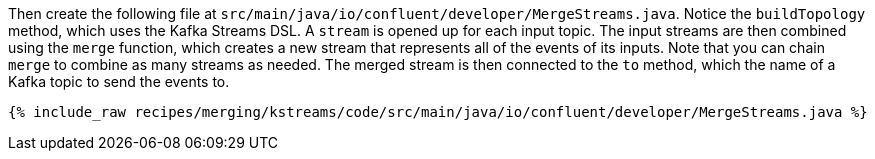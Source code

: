 Then create the following file at `src/main/java/io/confluent/developer/MergeStreams.java`. Notice the `buildTopology` method, which uses the Kafka Streams DSL. A `stream` is opened up for each input topic. The input streams are then combined using the `merge` function, which creates a new stream that represents all of the events of its inputs. Note that you can chain `merge` to combine as many streams as needed. The merged stream is then connected to the `to` method, which the name of a Kafka topic to send the events to.

+++++
<pre class="snippet"><code class="java">{% include_raw recipes/merging/kstreams/code/src/main/java/io/confluent/developer/MergeStreams.java %}</code></pre>
+++++